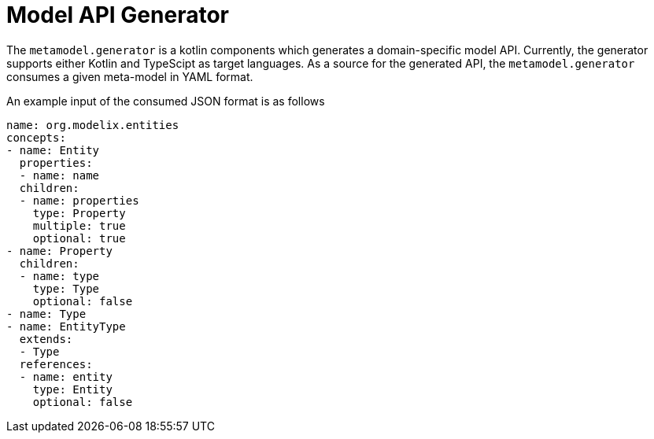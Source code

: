 = Model API Generator
:navtitle: `metamodel.generator`

The `metamodel.generator` is a kotlin components which generates a domain-specific model API.
Currently, the generator supports either Kotlin and TypeScipt as target languages.
As a source for the generated API, the `metamodel.generator` consumes a given meta-model in YAML format.

An example input of the consumed JSON format is as follows

[source,yaml]
--
name: org.modelix.entities
concepts:
- name: Entity
  properties:
  - name: name
  children:
  - name: properties
    type: Property
    multiple: true
    optional: true
- name: Property
  children:
  - name: type
    type: Type
    optional: false
- name: Type
- name: EntityType
  extends:
  - Type
  references:
  - name: entity
    type: Entity
    optional: false
--

